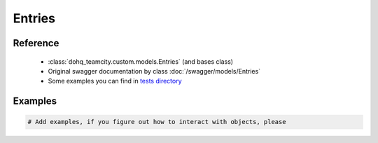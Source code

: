 ############
Entries
############

Reference
========

  + :class:`dohq_teamcity.custom.models.Entries` (and bases class)
  + Original swagger documentation by class :doc:`/swagger/models/Entries`
  + Some examples you can find in `tests directory <https://github.com/devopshq/teamcity/blob/develop/test>`_

Examples
========
.. code-block:: python::

    # Add examples, if you figure out how to interact with objects, please


